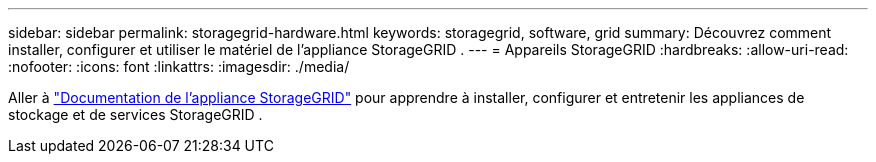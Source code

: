 ---
sidebar: sidebar 
permalink: storagegrid-hardware.html 
keywords: storagegrid, software, grid 
summary: Découvrez comment installer, configurer et utiliser le matériel de l’appliance StorageGRID . 
---
= Appareils StorageGRID
:hardbreaks:
:allow-uri-read: 
:nofooter: 
:icons: font
:linkattrs: 
:imagesdir: ./media/


[role="lead"]
Aller à https://docs.netapp.com/us-en/storagegrid-appliances/index.html["Documentation de l'appliance StorageGRID"^] pour apprendre à installer, configurer et entretenir les appliances de stockage et de services StorageGRID .
